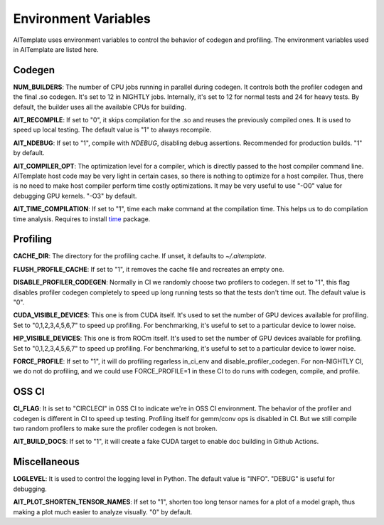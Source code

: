 Environment Variables
=====================
AITemplate uses environment variables to control the behavior of codegen and profiling.
The environment variables used in AITemplate are listed here.

Codegen
-------

**NUM_BUILDERS**: The number of CPU jobs running in parallel during codegen. It controls both the profiler codegen and the final .so codegen. It's set to 12 in NIGHTLY jobs. Internally, it's set to 12 for normal tests and 24 for heavy tests. By default, the builder uses all the available CPUs for building.

**AIT_RECOMPILE**: If set to "0", it skips compilation for the .so and reuses the previously compiled ones. It is used to speed up local testing. The default value is "1" to always recompile.

**AIT_NDEBUG**: If set to "1", compile with `NDEBUG`, disabling debug assertions. Recommended for production builds. "1" by default.

**AIT_COMPILER_OPT**: The optimization level for a compiler, which is directly passed to the host compiler command line. AITemplate host code may be very light in certain cases, so there is nothing to optimize for a host compiler. Thus, there is no need to make host compiler perform time costly optimizations. It may be very useful to use "-O0" value for debugging GPU kernels. "-O3" by default.

**AIT_TIME_COMPILATION**: If set to "1", time each make command at the compilation time. This helps us to do compilation time analysis. Requires to install `time <https://man7.org/linux/man-pages/man1/time.1.html>`_ package.

Profiling
---------

**CACHE_DIR**: The directory for the profiling cache. If unset, it defaults to `~/.aitemplate`.

**FLUSH_PROFILE_CACHE**: If set to "1", it removes the cache file and recreates an empty one.

**DISABLE_PROFILER_CODEGEN**: Normally in CI we randomly choose two profilers to codegen. If set to "1", this flag disables profiler codegen completely to speed up long running tests so that the tests don't time out. The default value is "0".

**CUDA_VISIBLE_DEVICES**: This one is from CUDA itself. It's used to set the number of GPU devices available for profiling. Set to "0,1,2,3,4,5,6,7" to speed up profiling. For benchmarking, it's useful to set to a particular device to lower noise.

**HIP_VISIBLE_DEVICES**: This one is from ROCm itself. It's used to set the number of GPU devices available for profiling. Set to "0,1,2,3,4,5,6,7" to speed up profiling. For benchmarking, it's useful to set to a particular device to lower noise.

**FORCE_PROFILE**: If set to "1", it will do profiling regarless in_ci_env and disable_profiler_codegen. For non-NIGHTLY CI, we do not do profiling, and we could use FORCE_PROFILE=1 in these CI to do runs with codegen, compile, and profile.

OSS CI
------

**CI_FLAG**: It is set to "CIRCLECI" in OSS CI to indicate we're in OSS CI environment. The behavior of the profiler and codegen is different in CI to speed up testing. Profiling itself for gemm/conv ops is disabled in CI. But we still compile two random profilers to make sure the profiler codegen is not broken.

**AIT_BUILD_DOCS**: If set to "1", it will create a fake CUDA target to enable doc building in Github Actions.

Miscellaneous
-------------

**LOGLEVEL**: It is used to control the logging level in Python. The default value is "INFO". "DEBUG" is useful for debugging.

**AIT_PLOT_SHORTEN_TENSOR_NAMES**: If set to "1", shorten too long tensor names for a plot of a model graph, thus making a plot much easier to analyze visually. "0" by default.
